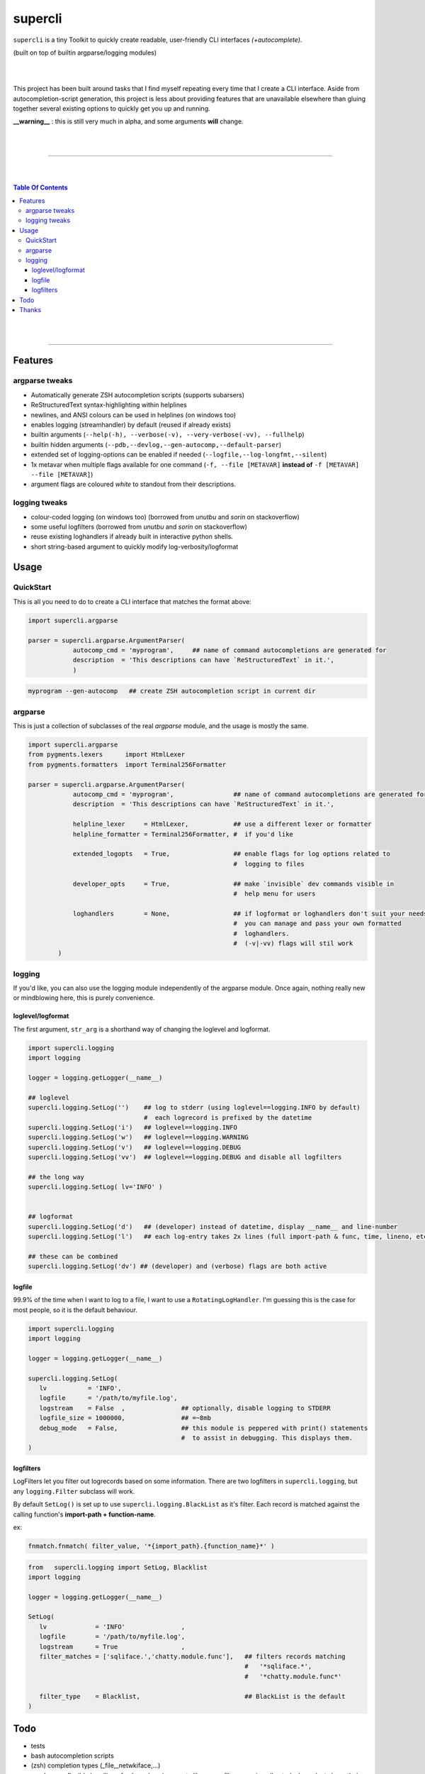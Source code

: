 supercli
========

``supercli`` is a tiny Toolkit to quickly create readable, user-friendly 
CLI interfaces *(+autocomplete)*. 

(built on top of builtin argparse/logging modules)

|
|

This project has been built around tasks that I find myself repeating
every time that I create a CLI interface. Aside from autocompletion-script 
generation, this project is less about providing features that are unavailable elsewhere
than gluing together several existing options to quickly get you up and running.


**__warning__** : this is still very much in alpha, and some arguments **will** change.



|
|

.. image:: images/coloured_argparse.png
   :align: center



.. image:: images/coloured_logging.png
   :align: center



______________________________________________________________________________

|
|

.. contents:: Table Of Contents

|
|

______________________________________________________________________________



Features
--------

argparse tweaks
................
* Automatically generate ZSH autocompletion scripts (supports subarsers)
* ReStructuredText syntax-highlighting within helplines
* newlines, and ANSI colours can be used in helplines (on windows too)
* enables logging (streamhandler) by default (reused if already exists)
* builtin arguments (``--help(-h), --verbose(-v), --very-verbose(-vv), --fullhelp``)
* builtin hidden arguments (``--pdb,--devlog,--gen-autocomp,--default-parser``)
* extended set of logging-options can be enabled if needed (``--logfile,--log-longfmt,--silent``)
* 1x metavar when multiple flags available for one command 
  (``-f, --file [METAVAR]``  **instead of** ``-f [METAVAR] --file [METAVAR]``)
* argument flags are coloured `white` to standout from their descriptions.

logging tweaks
...............

* colour-coded logging (on windows too) (borrowed from `unutbu` and `sorin` on stackoverflow)
* some useful logfilters (borrowed from `unutbu` and `sorin` on stackoverflow)
* reuse existing loghandlers if already built in interactive python shells.
* short string-based argument to quickly modify log-verbosity/logformat



Usage
------

QuickStart
..............

This is all you need to do to create a CLI interface that matches
the format above:

.. code-block:: python

   import supercli.argparse

   parser = supercli.argparse.ArgumentParser(
               autocomp_cmd = 'myprogram',     ## name of command autocompletions are generated for
               description  = 'This descriptions can have `ReStructuredText` in it.',
               )


.. code-block:: bash

   myprogram --gen-autocomp   ## create ZSH autocompletion script in current dir



argparse
........

This is just a collection of subclasses of the real `argparse` module,
and the usage is mostly the same.


.. code-block:: python

   import supercli.argparse
   from pygments.lexers      import HtmlLexer
   from pygments.formatters  import Terminal256Formatter

   parser = supercli.argparse.ArgumentParser(
               autocomp_cmd = 'myprogram',                ## name of command autocompletions are generated for
               description  = 'This descriptions can have `ReStructuredText` in it.',

               helpline_lexer     = HtmlLexer,            ## use a different lexer or formatter
               helpline_formatter = Terminal256Formatter, #  if you'd like

               extended_logopts   = True,                 ## enable flags for log options related to 
                                                          #  logging to files

               developer_opts     = True,                 ## make `invisible` dev commands visible in 
                                                          #  help menu for users

               loghandlers        = None,                 ## if logformat or loghandlers don't suit your needs
                                                          #  you can manage and pass your own formatted 
                                                          #  loghandlers.
                                                          #  (-v|-vv) flags will stil work
           )



logging
.......

If you'd like, you can also use the logging module independently of
the argparse module. Once again, nothing really new or mindblowing here, 
this is purely convenience.


loglevel/logformat
``````````````````
The first argument, ``str_arg`` is a shorthand way of changing the loglevel
and logformat.

.. code-block:: python

   import supercli.logging
   import logging

   logger = logging.getLogger(__name__)

   ## loglevel
   supercli.logging.SetLog('')    ## log to stderr (using loglevel==logging.INFO by default)
                                  #  each logrecord is prefixed by the datetime
   supercli.logging.SetLog('i')   ## loglevel==logging.INFO
   supercli.logging.SetLog('w')   ## loglevel==logging.WARNING
   supercli.logging.SetLog('v')   ## loglevel==logging.DEBUG
   supercli.logging.SetLog('vv')  ## loglevel==logging.DEBUG and disable all logfilters

   ## the long way
   supercli.logging.SetLog( lv='INFO' )


   ## logformat
   supercli.logging.SetLog('d')   ## (developer) instead of datetime, display __name__ and line-number
   supercli.logging.SetLog('l')   ## each log-entry takes 2x lines (full import-path & func, time, lineno, etc)

   ## these can be combined
   supercli.logging.SetLog('dv') ## (developer) and (verbose) flags are both active


logfile
```````
99.9% of the time when I want to log to a file, I want to use a ``RotatingLogHandler``.
I'm guessing this is the case for most people, so it is the default behaviour.


.. code-block:: python

   import supercli.logging
   import logging

   logger = logging.getLogger(__name__)

   supercli.logging.SetLog( 
      lv           = 'INFO',
      logfile      = '/path/to/myfile.log',
      logstream    = False  ,               ## optionally, disable logging to STDERR
      logfile_size = 1000000,               ## =~8mb
      debug_mode   = False,                 ## this module is peppered with print() statements
                                            #  to assist in debugging. This displays them.
   )


logfilters
``````````

LogFilters let you filter out logrecords based on some information.
There are two logfilters in ``supercli.logging``, but any ``logging.Filter``
subclass will work.

By default ``SetLog()`` is set up to use ``supercli.logging.BlackList`` as it's filter.
Each record is matched against the calling function's **import-path + function-name**.

ex:

.. code-block:: python

   fnmatch.fnmatch( filter_value, '*{import_path}.{function_name}*' )


.. code-block:: python

   from   supercli.logging import SetLog, Blacklist
   import logging

   logger = logging.getLogger(__name__)

   SetLog(
      lv             = 'INFO'               ,
      logfile        = '/path/to/myfile.log',
      logstream      = True                 ,
      filter_matches = ['sqliface.','chatty.module.func'],   ## filters records matching  
                                                             #   '*sqliface.*', 
                                                             #   '*chatty.module.func*' 

      filter_type    = Blacklist,                            ## BlackList is the default
   )






Todo
----

* tests
* bash autocompletion scripts
* (zsh) completion types (_file,_netwkiface,...)
* needs more flexible handling of ackward environments like maya.
  (I'm assuming all autodesk products have their own loghandlers for
  script-editors and the like)
* make logging.WhiteList work like Blacklist works.
* WhiteList and BlackList need to be able to be used together
* Show a more generic use of command in picture.. 


Thanks
-------

* `colorama` authors for filling cmd.exe with colourful text, instead of the room with colourful language.
* stackoverflow users `unutbu` and `sorin` for windows-colour/logfilter solutions.



